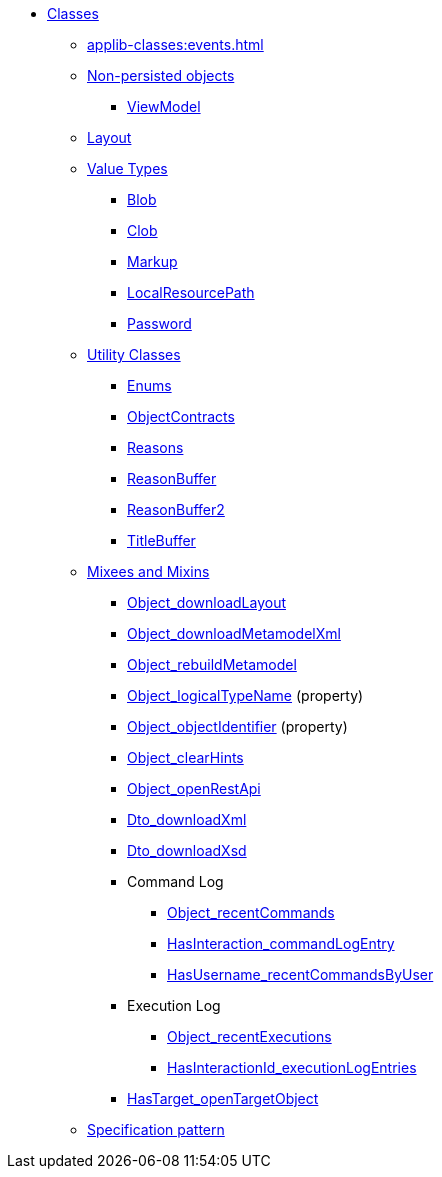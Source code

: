 
* xref:applib-classes:about.adoc[Classes]

** xref:applib-classes:events.adoc[]

** xref:applib-classes:non-persisted-objects.adoc[Non-persisted objects]
*** xref:applib:index/ViewModel.adoc[ViewModel]

** xref:applib-classes:layout.adoc[Layout]


** xref:applib-classes:value-types.adoc[Value Types]
*** xref:applib:index/value/Blob.adoc[Blob]
*** xref:applib:index/value/Clob.adoc[Clob]
*** xref:applib:index/value/Markup.adoc[Markup]
*** xref:applib:index/value/LocalResourcePath.adoc[LocalResourcePath]
*** xref:applib:index/value/Password.adoc[Password]


** xref:applib-classes:utility.adoc[Utility Classes]
*** xref:applib:index/util/Enums.adoc[Enums]
*** xref:applib:index/util/ObjectContracts.adoc[ObjectContracts]
*** xref:applib:index/util/Reasons.adoc[Reasons]
*** xref:applib:index/util/ReasonBuffer.adoc[ReasonBuffer]
*** xref:applib:index/util/ReasonBuffer2.adoc[ReasonBuffer2]
*** xref:applib:index/util/TitleBuffer.adoc[TitleBuffer]

** xref:applib-classes:mixees-and-mixins.adoc[Mixees and Mixins]

*** xref:applib:index/mixins/layout/Object_downloadLayout.adoc[Object_downloadLayout]

*** xref:refguide:applib:index/mixins/metamodel/Object_downloadMetamodelXml.adoc[Object_downloadMetamodelXml]
*** xref:applib:index/mixins/metamodel/Object_rebuildMetamodel.adoc[Object_rebuildMetamodel]
*** xref:refguide:applib:index/mixins/metamodel/Object_logicalTypeName.adoc[Object_logicalTypeName] (property)
*** xref:refguide:applib:index/mixins/metamodel/Object_objectIdentifier.adoc[Object_objectIdentifier] (property)

*** xref:viewer:index/wicket/applib/mixins/Object_clearHints.adoc[Object_clearHints]

*** xref:applib:index/mixins/rest/Object_openRestApi.adoc[Object_openRestApi]

*** xref:refguide:applib:index/mixins/dto/Dto_downloadXml.adoc[Dto_downloadXml]
*** xref:refguide:applib:index/mixins/dto/Dto_downloadXsd.adoc[Dto_downloadXsd]

*** Command Log
**** xref:refguide:extensions:index/commandlog/applib/contributions/Object_recentCommands.adoc[Object_recentCommands]
**** xref:refguide:extensions:index/commandlog/applib/contributions/HasInteractionId_commandLogEntry.adoc[HasInteraction_commandLogEntry]
**** xref:refguide:extensions:index/commandlog/applib/contributions/HasUsername_recentCommandsByUser.adoc[HasUsername_recentCommandsByUser]

*** Execution Log
**** xref:refguide:extensions:index/executionlog/applib/contributions/Object_recentExecutions.adoc[Object_recentExecutions]
**** xref:refguide:extensions:index/executionlog/applib/contributions/HasInteractionId_executionLogEntries.adoc[HasInteractionId_executionLogEntries]

*** xref:refguide:applib:index/mixins/system/HasTarget_openTargetObject.adoc[HasTarget_openTargetObject]

** xref:applib-classes:spec.adoc[Specification pattern]


